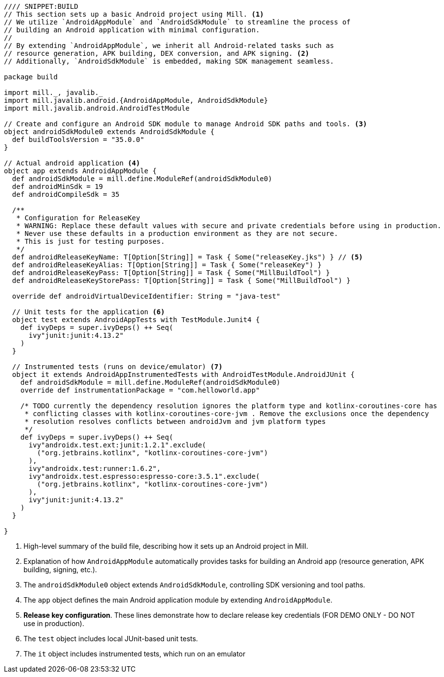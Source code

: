 [source,scala]
----
//// SNIPPET:BUILD
// This section sets up a basic Android project using Mill. <1>
// We utilize `AndroidAppModule` and `AndroidSdkModule` to streamline the process of
// building an Android application with minimal configuration.
//
// By extending `AndroidAppModule`, we inherit all Android-related tasks such as
// resource generation, APK building, DEX conversion, and APK signing. <2>
// Additionally, `AndroidSdkModule` is embedded, making SDK management seamless.

package build

import mill._, javalib._
import mill.javalib.android.{AndroidAppModule, AndroidSdkModule}
import mill.javalib.android.AndroidTestModule

// Create and configure an Android SDK module to manage Android SDK paths and tools. <3>
object androidSdkModule0 extends AndroidSdkModule {
  def buildToolsVersion = "35.0.0"
}

// Actual android application <4>
object app extends AndroidAppModule {
  def androidSdkModule = mill.define.ModuleRef(androidSdkModule0)
  def androidMinSdk = 19
  def androidCompileSdk = 35

  /**
   * Configuration for ReleaseKey
   * WARNING: Replace these default values with secure and private credentials before using in production.
   * Never use these defaults in a production environment as they are not secure.
   * This is just for testing purposes.
   */
  def androidReleaseKeyName: T[Option[String]] = Task { Some("releaseKey.jks") } // <5>
  def androidReleaseKeyAlias: T[Option[String]] = Task { Some("releaseKey") }
  def androidReleaseKeyPass: T[Option[String]] = Task { Some("MillBuildTool") }
  def androidReleaseKeyStorePass: T[Option[String]] = Task { Some("MillBuildTool") }

  override def androidVirtualDeviceIdentifier: String = "java-test"

  // Unit tests for the application <6>
  object test extends AndroidAppTests with TestModule.Junit4 {
    def ivyDeps = super.ivyDeps() ++ Seq(
      ivy"junit:junit:4.13.2"
    )
  }

  // Instrumented tests (runs on device/emulator) <7>
  object it extends AndroidAppInstrumentedTests with AndroidTestModule.AndroidJUnit {
    def androidSdkModule = mill.define.ModuleRef(androidSdkModule0)
    override def instrumentationPackage = "com.helloworld.app"

    /* TODO currently the dependency resolution ignores the platform type and kotlinx-coroutines-core has
     * conflicting classes with kotlinx-coroutines-core-jvm . Remove the exclusions once the dependency
     * resolution resolves conflicts between androidJvm and jvm platform types
     */
    def ivyDeps = super.ivyDeps() ++ Seq(
      ivy"androidx.test.ext:junit:1.2.1".exclude(
        ("org.jetbrains.kotlinx", "kotlinx-coroutines-core-jvm")
      ),
      ivy"androidx.test:runner:1.6.2",
      ivy"androidx.test.espresso:espresso-core:3.5.1".exclude(
        ("org.jetbrains.kotlinx", "kotlinx-coroutines-core-jvm")
      ),
      ivy"junit:junit:4.13.2"
    )
  }

}
----
<1> High-level summary of the build file, describing how it sets up an Android project in Mill.
<2> Explanation of how `AndroidAppModule` automatically provides tasks for building an Android app (resource generation, APK building, signing, etc.).
<3> The `androidSdkModule0` object extends `AndroidSdkModule`, controlling SDK versioning and tool paths.
<4> The `app` object defines the main Android application module by extending `AndroidAppModule`.
<5> **Release key configuration**. These lines demonstrate how to declare release key credentials (FOR DEMO ONLY - DO NOT use in production).
<6> The `test` object includes local JUnit-based unit tests.
<7> The `it` object includes instrumented tests, which run on an emulator
